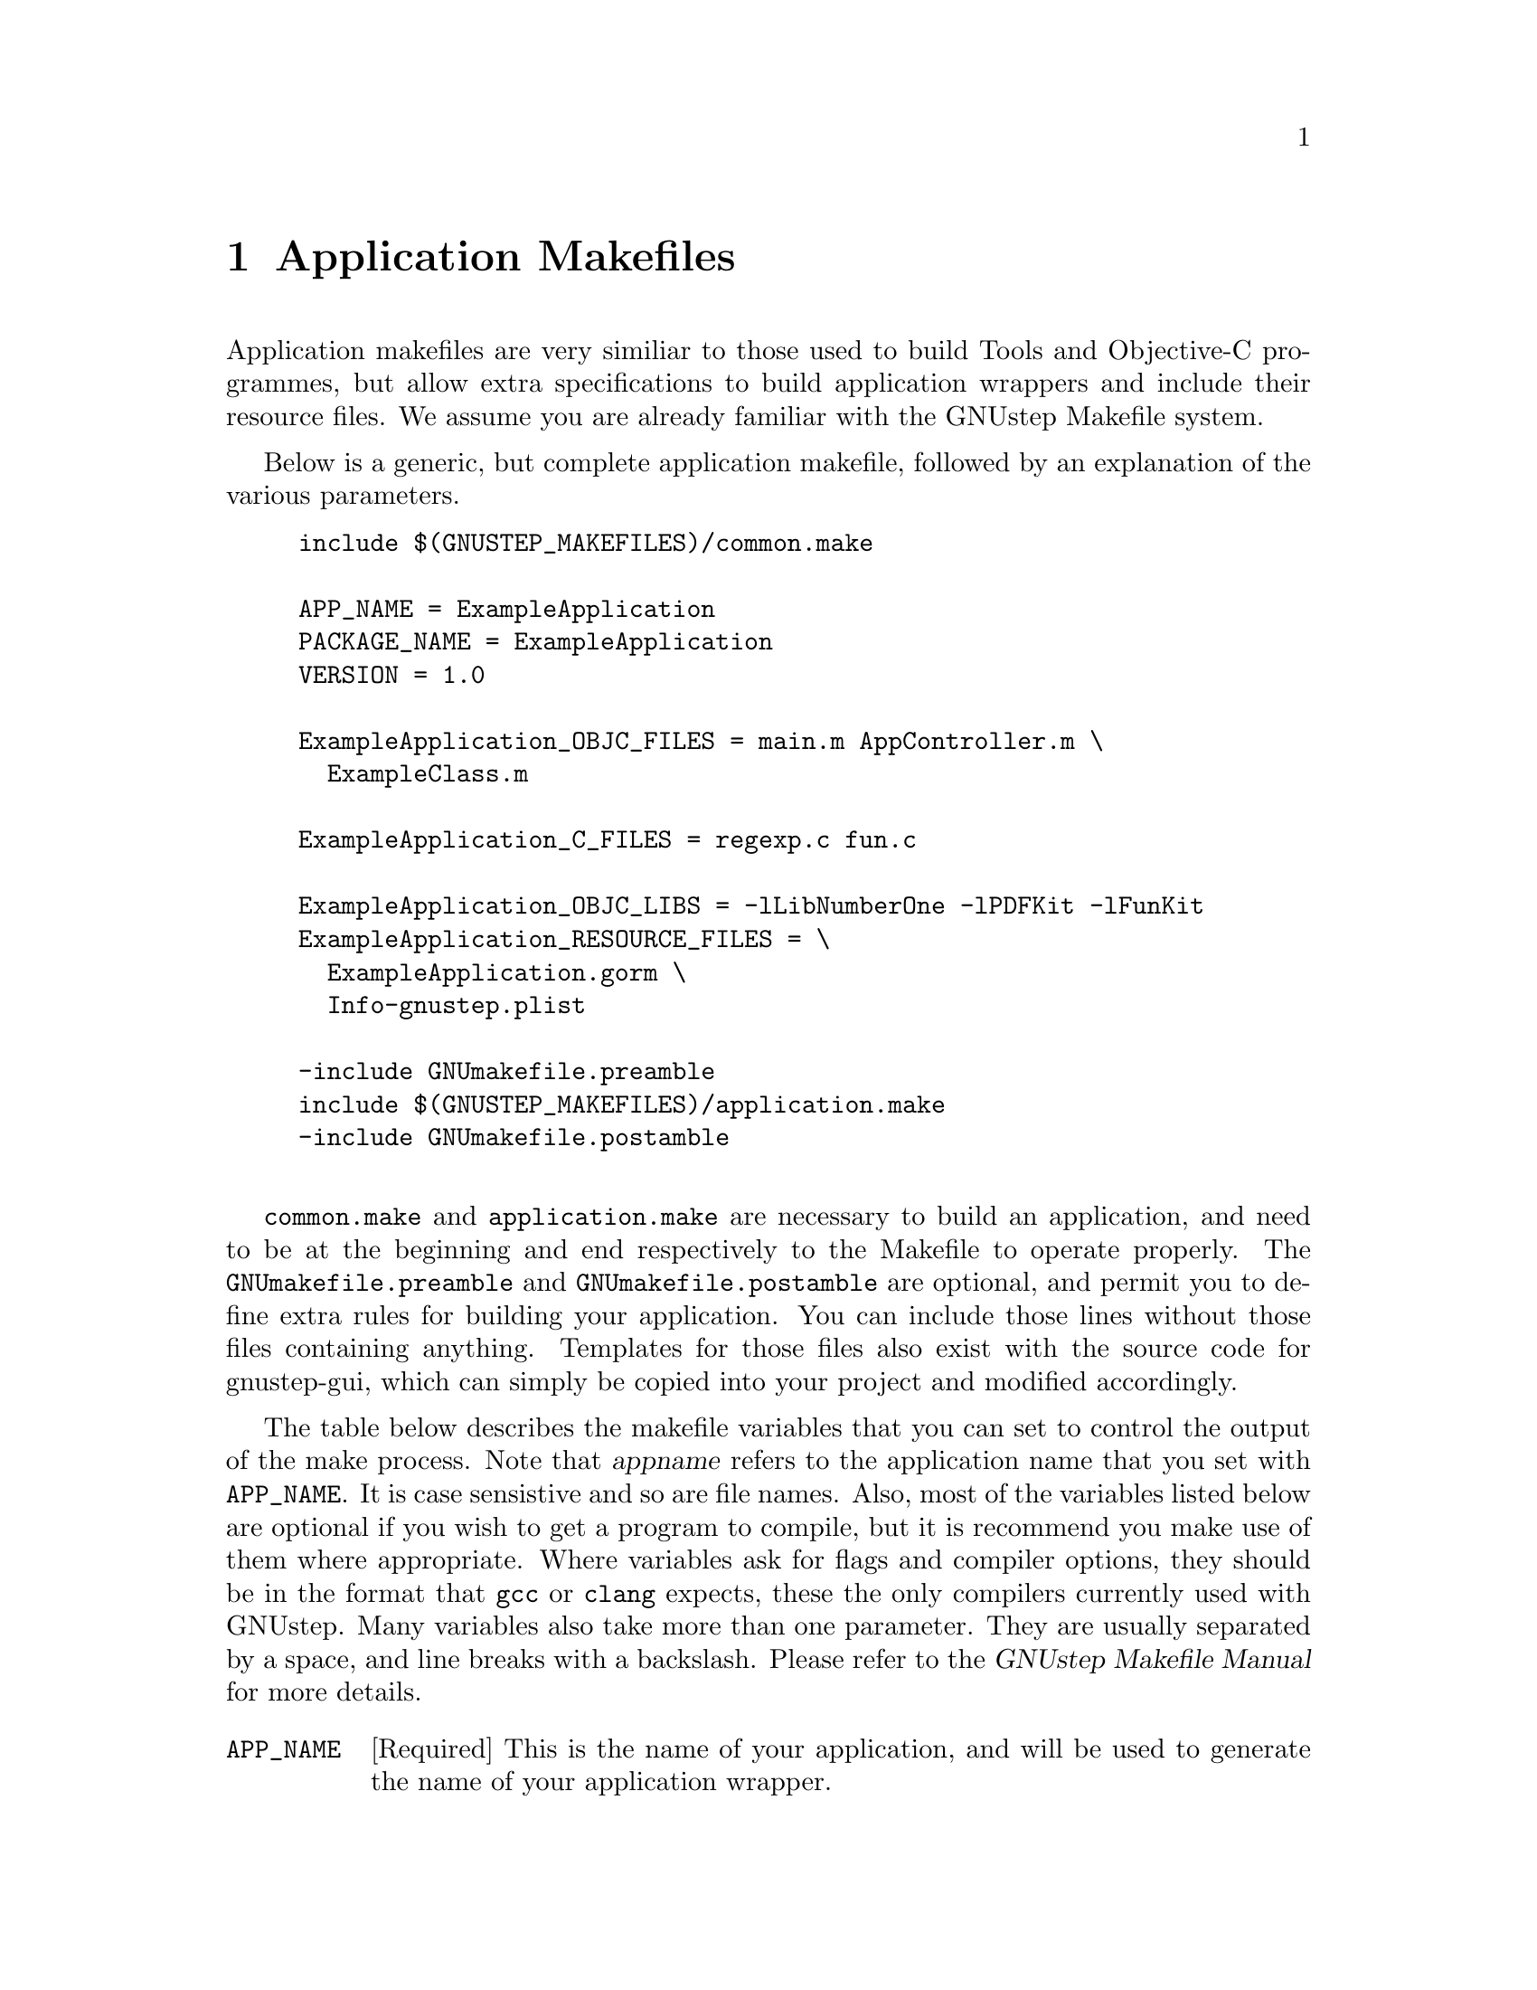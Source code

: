 @c    GNUstep AppKit Guide
@c
@c    Copyright (c)  2005-2006  Christopher Armstrong.
@c
@c    Permission is granted to copy, distribute and/or modify this document
@c    under the terms of the GNU Free Documentation License, Version 1.2
@c    with no Invariant Sections, no Front-Cover Texts, and no Back-Cover Texts.
@c    A copy of the license is included in the section entitled "GNU
@c    Free Documentation License".
@c
@c This documentation is provided on an "AS IS" BASIS, WITHOUT WARRANTY
@c OF ANY KIND, EITHER EXPRESS OR IMPLIED, INCLUDING, BUT NOT LIMITED
@c TO, THE IMPLIED WARRANTIES OF MERCHANTABILITY AND FITNESS FOR A
@c PARTICULAR PURPOSE. THE ENTIRE RISK AS TO THE QUALITY AND USEFULNESS
@c OF THE DOCUMENTATION IS WITH YOU (THE LICENSEE). IN NO EVENT WILL THE COPYRIGHT
@c HOLDERS BE LIABLE FOR DAMAGES, INCLUDING ANY DIRECT, INDIRECT,
@c SPECIAL, GENERAL, INCIDENTAL OR CONSEQUENTIAL DAMAGES ARISING OUT OF
@c THE USE OR INABILITY TO USE THIS DOCUMENTATION (INCLUDING BUT NOT
@c LIMITED TO LOSS OF DATA, USE, OR PROFITS; PROCUREMENT OF SUBSTITUTE
@c GOODS AND SERVICES; OR BUSINESS INTERUPTION) HOWEVER CAUSED, EVEN
@c IF ADVISED OF THE POSSIBILITY OF SUCH DAMAGE.

@node applicationmakefiles, interfacefiles, gnustepapplications, Top
@chapter Application Makefiles
@anchor{Application Makefiles}
@cindex makefiles

Application makefiles are very similiar to those used to build Tools and Objective-C programmes, but allow extra specifications to build application wrappers and include their resource files. We assume you are already familiar with the GNUstep Makefile system.

Below is a generic, but complete application makefile, followed by an explanation of the various parameters.

@example
include $(GNUSTEP_MAKEFILES)/common.make

APP_NAME = ExampleApplication
PACKAGE_NAME = ExampleApplication
VERSION = 1.0

ExampleApplication_OBJC_FILES = main.m AppController.m \
  ExampleClass.m

ExampleApplication_C_FILES = regexp.c fun.c

ExampleApplication_OBJC_LIBS = -lLibNumberOne -lPDFKit -lFunKit
ExampleApplication_RESOURCE_FILES = \
  ExampleApplication.gorm \
  Info-gnustep.plist

-include GNUmakefile.preamble
include $(GNUSTEP_MAKEFILES)/application.make
-include GNUmakefile.postamble

@end example

@file{common.make} and @file{application.make} are necessary to build an application, and need to be at the beginning and end respectively to the Makefile to operate properly. The @file{GNUmakefile.preamble} and @file{GNUmakefile.postamble} are optional, and permit you to define extra rules for building your application. You can include those lines without those files containing anything. Templates for those files also exist with the source code for gnustep-gui, which can simply be copied into your project and modified accordingly.

The table below describes the makefile variables that you can set to control the output of the make process. Note that @var{appname} refers to the application name that you set with @code{APP_NAME}. It is case sensistive and so are file names. Also, most of the variables listed below are optional if you wish to get a program to compile, but it is recommend you make use of them where appropriate. Where variables ask for flags and compiler options, they should be in the format that @command{gcc} or @command{clang} expects, these the only compilers currently used with GNUstep. Many variables also take more than one parameter. They are usually separated by a space, and line breaks with a backslash. Please refer to the @cite{GNUstep Makefile Manual} for more details.

@cindex makefiles, components
@table @code

@item APP_NAME
[Required] This is the name of your application, and will be used to generate the name of your application wrapper. 

@item PACKAGE_NAME
This is used to generate a rpm or deb package for distribution of your application. See the @cite{GNUstep Makefile Manual} for more details.

@item VERSION
A version number for your application.

@item @var{appname}_OBJC_FILES
[Required] Replacing @var{appname} with the name of your application, you list the Objective-C files (.m), separated by a space. As shown above, you can split it across one or more lines by placing a slash at the end of the line to indicate a split.

@item @var{appname}_APPLICATION_ICON
[Optional] You can place the name of the image file that will be used as your application icon here. 

@item @var{appname}_MAIN_MODEL_FILE
[Recommended] Put the name of your interface file (@file{.gorm}) here. It will then be placed in the property list of your application.

@item @var{appname}_PRINCIPAL_CLASS
[Optional] If you subclass @code{NSApplication} with your own application class, you should place it's name here. By default, GNUstep uses @code{NSApplication} as the application class.

@item @var{appname}_C_FILES
[Optional] This is where you list the C source code files (.c) to be compiled into your programme. It takes the same form as @code{@var{appname}_OBJC_FILES}.

@item @var{appname}_CC_FILES
[Optional] This is where you list your C++ files (*.cpp, *.cc) to be compiled into your programme. It takes the same form as @code{@var{appname}_OBJC_FILES}.

@item @var{appname}_OBJCC_FILES
[Optional] This is where you list your Objective-C++ files (*.mm) to be compiled into your programme. It takes the same form as the @code{@var{appname}_OBJC_FILES}.@footnote{You will need either clang or gcc 4.1 or higher to compile Objective-C++ programmes.}

@item @var{appname}_RESOURCE_FILES
[Recommended] Here you list the @dfn{resource files} that are to be included with your application, including your application property list, interface file(s) and other images, data, etc. You can also list directories here, which should be added recursively (e.g. @file{.gorm} files are actually a directory containing three files, used to describe your interface).

@item @var{appname}_RESOURCE_DIRS
[Optional] Here you can list directories that will be copied into your application wrapper as resources.

@item @var{appname}_OBJC_LIBS
Here you list the names of the libraries you need your application to link against. Each one is prefixed by '-l' e.g. @code{-lMyLib}, separated by a space. You do not need to list the gnustep-gui, gnustep-base and Objective-C runtime, as these are included for you.

@item @var{appname}_C_FLAGS
@itemx @var{appname}_CC_FLAGS
@itemx @var{appname}_OBJC_FLAGS
@itemx @var{appname}_OBJCC_FLAGS
Here you specify the flags to be passed to the compiler when processing this file type. These included warning flags and macro overrides.

@end table

